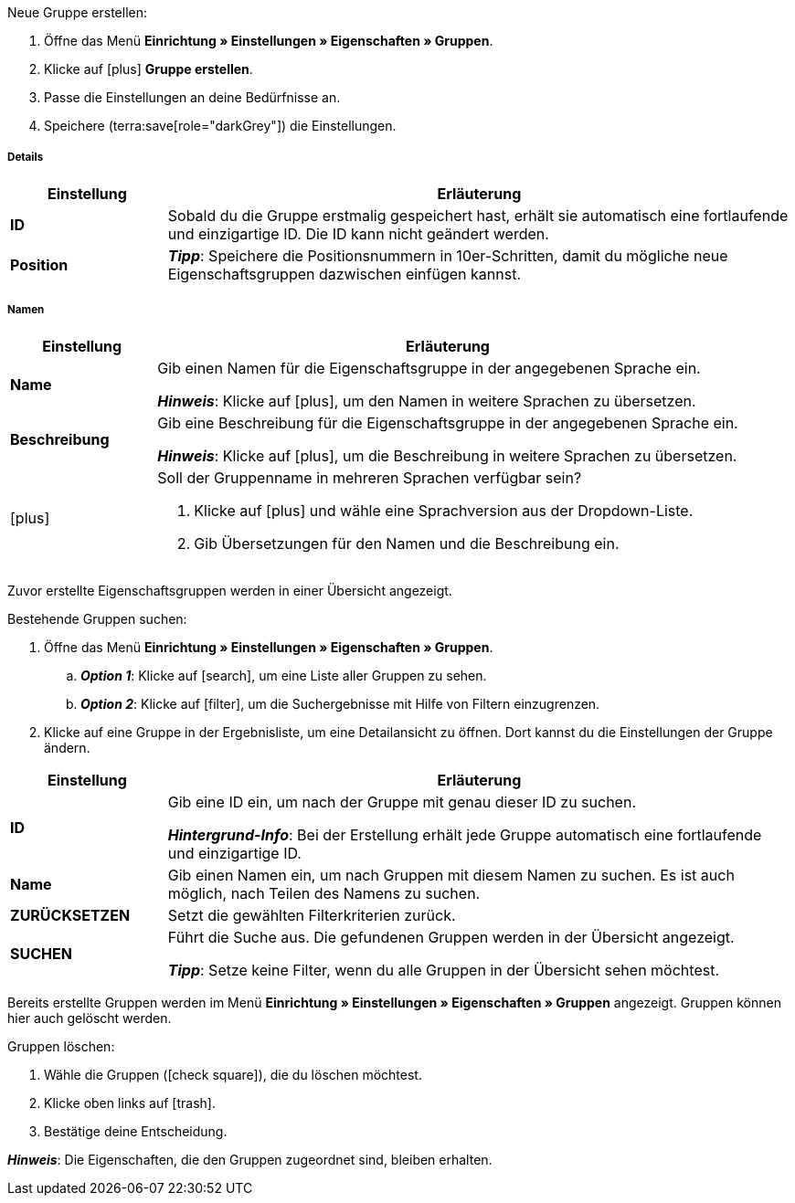 [.instruction]
Neue Gruppe erstellen:

. Öffne das Menü *Einrichtung » Einstellungen » Eigenschaften » Gruppen*.
. Klicke auf icon:plus[role="darkGrey"] *Gruppe erstellen*.
. Passe die Einstellungen an deine Bedürfnisse an.
. Speichere (terra:save[role="darkGrey"]) die Einstellungen.

[discrete]
===== Details

[cols="1,4a"]
|====
|Einstellung |Erläuterung

| *ID*
|Sobald du die Gruppe erstmalig gespeichert hast, erhält sie automatisch eine fortlaufende und einzigartige ID.
Die ID kann nicht geändert werden.

| *Position*
|
ifdef::item[]
Welche Eigenschaftsgruppe soll als erste, zweite, dritte, usw. angezeigt werden?
Gib eine Positionsnummer in dieses Feld ein.
Wenn eine Variante Eigenschaften aus mehreren Gruppen hat, werden die Gruppen aufsteigend nach Positionsnummern in deinem plentyShop dargestellt.
endif::item[]
ifdef::crm[]
Gib eine Positionsnummer für die Eigenschaftsgruppe ein.
Standardmäßig wird aufsteigend nach Positionsnummer sortiert.
Wenn ein Kontakt Eigenschaften aus mehreren Gruppen hat, werden die Gruppen aufsteigend dargestellt.
endif::crm[]
ifdef::stock[]
Gib eine Positionsnummer für die Eigenschaftsgruppe ein.
Standardmäßig wird aufsteigend nach Positionsnummer sortiert.
Wenn ein Lagerort Eigenschaften aus mehreren Gruppen hat, werden die Gruppen aufsteigend dargestellt.
endif::stock[]

*_Tipp_*: Speichere die Positionsnummern in 10er-Schritten, damit du mögliche neue Eigenschaftsgruppen dazwischen einfügen kannst.

ifdef::item[]
| *Gruppentyp*
|Diese Option gilt nur für Bestelleigenschaften vom Typ *Kein*.
Wie viele Zusatzoptionen oder Dienstleistungen sollen deine Kunden aus der Gruppe wählen können?

[cols="1,4a"]
!======

! *None*
!Deine Kunden sehen die Bestelleigenschaften im plentyShop.
Sie können jedoch nichts auswählen.

! *Select*
!Deine Kunden sehen eine Dropdown-Liste im plentyShop.
Sie können nur eine Option aus der Liste auswählen.

! *Multiselect*
!Deine Kunden sehen Checkboxen im plentyShop.
Sie können mehrere Optionen ankreuzen.
!======
endif::item[]
ifdef::crm[]
| *Gruppentyp*
|Wähle einen Gruppentyp aus der Dropdown-Liste.

[cols="1,4a"]
!======

! *None*
!Eigenschaften werden standardmäßig nicht gruppiert.

! *Select*
!Eine der gruppierten Eigenschaften ist per Dropdown-Liste wählbar.

! *Multiselect*
!Mehrere Eigenschaften sind wählbar.
!======
endif::crm[]
ifdef::stock[]
| *Gruppentyp*
|Diese Option ist nicht für Lagerort-Eigenschaften relevant.
Sie ist für einen anderen Anwendungsfall gedacht: nämlich für xref:artikel:personalisierte-artikel.adoc#[Bestelleigenschaften vom Typ Kein].
endif::stock[]

ifdef::item,crm[]
| *Aufpreistyp*
|Hast du vor, Zusatzoptionen oder Dienstleistungen gegen Aufpreis anzubieten?
Falls ja, dann wähle, ob der Aufpreis als Prozentsatz oder als Festbetrag behandelt werden soll, z.B. 5% oder 5 EUR.
endif::item,crm[]
ifdef::stock[]
| *Aufpreistyp*
|Diese Option ist nicht für Lagerort-Eigenschaften relevant.
Sie ist für einen anderen Anwendungsfall gedacht: nämlich für xref:artikel:personalisierte-artikel.adoc#[Bestelleigenschaften].
endif::stock[]
|====

[discrete]
===== Namen

[cols="1,4a"]
|======
|Einstellung |Erläuterung

| *Name*
|Gib einen Namen für die Eigenschaftsgruppe in der angegebenen Sprache ein.
ifdef::item[]
Dieser Name kann für Kunden xref:artikel:eigenschaften.adoc#1500[im plentyShop sichtbar gemacht werden]. Dies hängt davon ab, wie du das Layout mit ShopBuilder gestaltest.
//sichtbar im Webshop je nachdem wie man ShopBuilder konfiguriert?
//Die Beschreibung wird angezeigt, wenn du mit dem Mauszeiger auf das Merkmal zeigst.
endif::item[]

*_Hinweis_*: Klicke auf icon:plus[role="darkGrey"], um den Namen in weitere Sprachen zu übersetzen.

| *Beschreibung*
|Gib eine Beschreibung für die Eigenschaftsgruppe in der angegebenen Sprache ein.
ifdef::item[]
Diese Beschreibung kann für Kunden xref:artikel:eigenschaften.adoc#1500[im plentyShop sichtbar gemacht werden]. Dies hängt davon ab, wie du das Layout mit ShopBuilder gestaltest.

Eine mögliche Anwendung ist die Darstellung eines erklärenden Textes für eine Bestelleigenschaftsgruppe.
//sichtbar im Webshop je nachdem wie man ShopBuilder konfiguriert?
//Die Beschreibung wird angezeigt, wenn du mit dem Mauszeiger auf das Merkmal zeigst.
endif::item[]

*_Hinweis_*: Klicke auf icon:plus[role="darkGrey"], um die Beschreibung in weitere Sprachen zu übersetzen.

| icon:plus[role="darkGrey"]
|Soll der Gruppenname in mehreren Sprachen verfügbar sein?

. Klicke auf icon:plus[role="darkGrey"] und wähle eine Sprachversion aus der Dropdown-Liste.
. Gib Übersetzungen für den Namen und die Beschreibung ein.
|======

ifdef::item,crm[]
[#search-for-groups]
==== Bestehende Gruppen suchen
endif::item,crm[]
ifdef::stock[]
[#search-for-groups]
=== Bestehende Gruppen suchen
endif::stock[]

Zuvor erstellte Eigenschaftsgruppen werden in einer Übersicht angezeigt.

[.instruction]
Bestehende Gruppen suchen:

. Öffne das Menü *Einrichtung » Einstellungen » Eigenschaften » Gruppen*.
.. *_Option 1_*: Klicke auf icon:search[role="darkGrey"], um eine Liste aller Gruppen zu sehen.
.. *_Option 2_*: Klicke auf icon:filter[role="darkGrey"], um die Suchergebnisse mit Hilfe von Filtern einzugrenzen.
. Klicke auf eine Gruppe in der Ergebnisliste, um eine Detailansicht zu öffnen.
Dort kannst du die Einstellungen der Gruppe ändern.

[cols="1,4"]
|====
|Einstellung |Erläuterung

| *ID*
|Gib eine ID ein, um nach der Gruppe mit genau dieser ID zu suchen.

*_Hintergrund-Info_*: Bei der Erstellung erhält jede Gruppe automatisch eine fortlaufende und einzigartige ID.

| *Name*
|Gib einen Namen ein, um nach Gruppen mit diesem Namen zu suchen.
Es ist auch möglich, nach Teilen des Namens zu suchen.

//*_Beispiel_*: Die Eingabe von "start" würde eine Eigenschaft namens "Startdatum" und "Startpaket" finden.

| *ZURÜCKSETZEN*
|Setzt die gewählten Filterkriterien zurück.

| *SUCHEN*
|Führt die Suche aus. Die gefundenen Gruppen werden in der Übersicht angezeigt.

*_Tipp_*: Setze keine Filter, wenn du alle Gruppen in der Übersicht sehen möchtest.
|====

ifdef::item,crm[]
[#delete-groups]
==== Gruppen wieder löschen
endif::item,crm[]
ifdef::stock[]
[#delete-groups]
=== Gruppen wieder löschen
endif::stock[]

Bereits erstellte Gruppen werden im Menü *Einrichtung » Einstellungen » Eigenschaften » Gruppen* angezeigt.
Gruppen können hier auch gelöscht werden.

[.instruction]
Gruppen löschen:

. Wähle die Gruppen (icon:check-square[role="blue"]), die du löschen möchtest.
. Klicke oben links auf icon:trash[role="darkGrey"].
. Bestätige deine Entscheidung.

*_Hinweis_*: Die Eigenschaften, die den Gruppen zugeordnet sind, bleiben erhalten.
